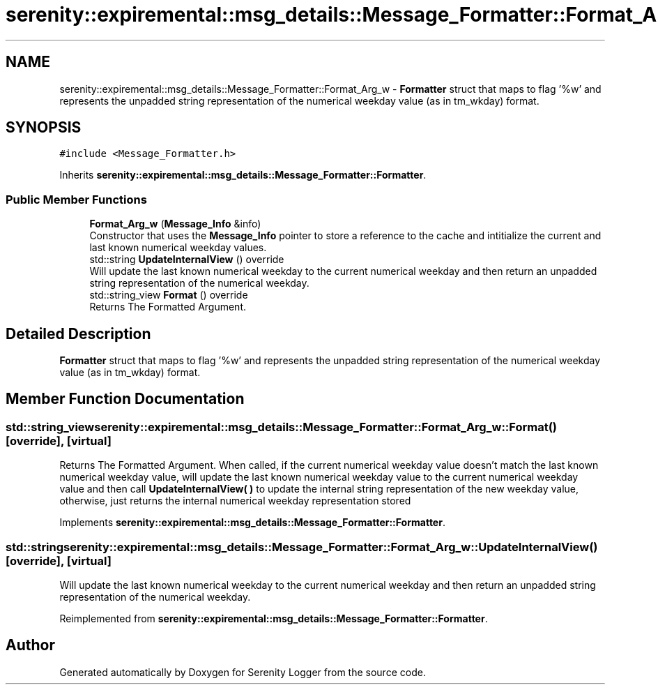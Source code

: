 .TH "serenity::expiremental::msg_details::Message_Formatter::Format_Arg_w" 3 "Mon Jan 31 2022" "Serenity Logger" \" -*- nroff -*-
.ad l
.nh
.SH NAME
serenity::expiremental::msg_details::Message_Formatter::Format_Arg_w \- \fBFormatter\fP struct that maps to flag '%w' and represents the unpadded string representation of the numerical weekday value (as in tm_wkday) format\&.  

.SH SYNOPSIS
.br
.PP
.PP
\fC#include <Message_Formatter\&.h>\fP
.PP
Inherits \fBserenity::expiremental::msg_details::Message_Formatter::Formatter\fP\&.
.SS "Public Member Functions"

.in +1c
.ti -1c
.RI "\fBFormat_Arg_w\fP (\fBMessage_Info\fP &info)"
.br
.RI "Constructor that uses the \fBMessage_Info\fP pointer to store a reference to the cache and intitialize the current and last known numerical weekday values\&. "
.ti -1c
.RI "std::string \fBUpdateInternalView\fP () override"
.br
.RI "Will update the last known numerical weekday to the current numerical weekday and then return an unpadded string representation of the numerical weekday\&. "
.ti -1c
.RI "std::string_view \fBFormat\fP () override"
.br
.RI "Returns The Formatted Argument\&. "
.in -1c
.SH "Detailed Description"
.PP 
\fBFormatter\fP struct that maps to flag '%w' and represents the unpadded string representation of the numerical weekday value (as in tm_wkday) format\&. 
.SH "Member Function Documentation"
.PP 
.SS "std::string_view serenity::expiremental::msg_details::Message_Formatter::Format_Arg_w::Format ()\fC [override]\fP, \fC [virtual]\fP"

.PP
Returns The Formatted Argument\&. When called, if the current numerical weekday value doesn't match the last known numerical weekday value, will update the last known numerical weekday value to the current numerical weekday value and then call \fBUpdateInternalView( )\fP to update the internal string representation of the new weekday value, otherwise, just returns the internal numerical weekday representation stored 
.PP
Implements \fBserenity::expiremental::msg_details::Message_Formatter::Formatter\fP\&.
.SS "std::string serenity::expiremental::msg_details::Message_Formatter::Format_Arg_w::UpdateInternalView ()\fC [override]\fP, \fC [virtual]\fP"

.PP
Will update the last known numerical weekday to the current numerical weekday and then return an unpadded string representation of the numerical weekday\&. 
.PP
Reimplemented from \fBserenity::expiremental::msg_details::Message_Formatter::Formatter\fP\&.

.SH "Author"
.PP 
Generated automatically by Doxygen for Serenity Logger from the source code\&.
